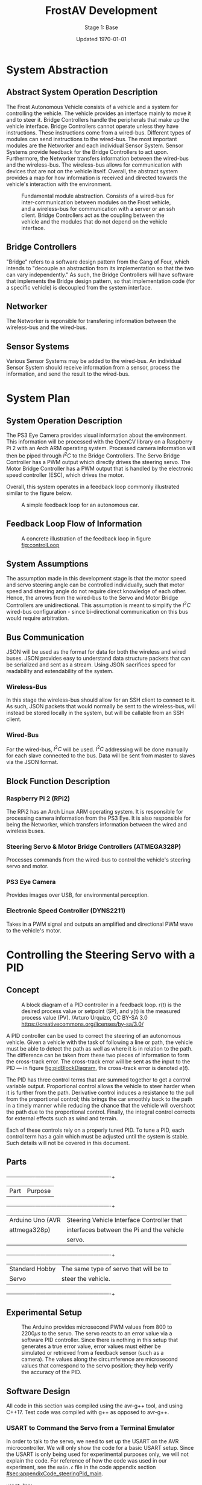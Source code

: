 #+LATEX_HEADER: \usepackage[letterpaper, margin = 1in]{geometry}
#+options: toc:t num:t
#+export_exclude_tags: noexport
#+latex_header: \usepackage{xcolor}
#+latex_header: \definecolor{code}{rgb}{0.95,0.95,0.95}
#+latex_header: \setlength\parindent{0pt}
#+latex_header: \usepackage{parskip}

#+title: FrostAV Development
#+subtitle: Stage 1: Base
#+date: Updated \today

* System Abstraction
** Abstract System Operation Description
   The Frost Autonomous Vehicle consists of a vehicle and a system for
   controlling the vehicle. The vehicle provides an interface mainly
   to move it and to steer it. Bridge Controllers handle the
   peripherals that make up the vehicle interface. Bridge Controllers
   cannot operate unless they have instructions. These instructions
   come from a wired-bus. Different types of modules can send
   instructions to the wired-bus. The most important modules are the
   Networker and each individual Sensor System. Sensor Systems provide
   feedback for the Bridge Controllers to act upon. Furthermore, the
   Networker transfers information between the wired-bus and the
   wireless-bus. The wireless-bus allows for communication with
   devices that are not on the vehicle itself. Overall, the abstract
   system provides a map for how information is received and directed
   towards the vehicle's interaction with the environment. 

   #+attr_latex: :width 0.8\linewidth :placement [H]
   #+caption: Fundamental module abstraction. Consists of a wired-bus for inter-communication between modules on the Frost vehicle, and a wireless-bus for communication with a server or an ssh client. Bridge Controllers act as the coupling between the vehicle and the modules that do not depend on the vehicle interface. 
   [[../figure/2019-09-16_AbstractSystem.png]]

** Bridge Controllers
   "Bridge" refers to a software design pattern from the Gang of Four,
   which intends to "decouple an abstraction from its implementation
   so that the two can vary independently." As such, the Bridge
   Controllers will have software that implements the Bridge design
   pattern, so that implementation code (for a specific vehicle) is
   decoupled from the system interface.

** Networker
   The Networker is reponsible for transfering information between the
   wireless-bus and the wired-bus.

** Sensor Systems 
   Various Sensor Systems may be added to the wired-bus. An individual
   Sensor System should receive information from a sensor, process the
   information, and send the result to the wired-bus.
  
* System Plan
  #+attr_latex: :width 0.8\linewidth :placement [H]
  [[./figure/2019-09-22_Implementation.png]]

** System Operation Description
   The PS3 Eye Camera provides visual information about the
   environment. This information will be processed with the OpenCV
   library on a Raspberry Pi 2 with an Arch ARM operating
   system. Processed camera information will then be piped through
   \(I^2C\) to the Bridge Controllers. The Servo Bridge Controller has
   a PWM output which directly drives the steering servo. The Motor
   Bridge Controller has a PWM output that is handled by the
   electronic speed controller (ESC), which drives the motor.

   Overall, this system operates in a feedback loop commonly
   illustrated similar to the figure below.

   #+name: fig:controlLoop
   #+attr_latex: :width 0.6\linewidth :placement [H]
   #+caption: A simple feedback loop for an autonomous car.
  [[../figure/2019-10-24_controlLoop.png]]   

** Feedback Loop Flow of Information
   #+attr_latex: :width \linewidth :placement [H]
   #+caption: A concrete illustration of the feedback loop in figure [[fig:controlLoop]]
   [[../figure/2019-10-24_cameraToControl.png]]

** System Assumptions
  The assumption made in this development stage is that the motor
  speed and servo steering angle can be controlled individually, such
  that motor speed and steering angle do not require direct knowledge
  of each other. Hence, the arrows from the wired-bus to the Servo and
  Motor Bridge Controllers are unidirectional. This assumption is
  meant to simplify the \(I^2C\) wired-bus configuration - since
  bi-directional communication on this bus would require
  arbitration. 
** Bus Communication
   JSON will be used as the format for data for both the wireless and
   wired buses. JSON provides easy to understand data structure
   packets that can be serialized and sent as a stream. Using JSON
   sacrifices speed for readability and extendability of the system.

*** Wireless-Bus
   In this stage the wireless-bus should allow for an SSH
   client to connect to it. As such, JSON packets that would normally
   be sent to the wireless-bus, will instead be stored locally in
   the system, but will be callable from an SSH client. 

*** Wired-Bus
   For the wired-bus, \(I^2C\) will be used. \(I^2C\) addressing will
   be done manually for each slave connected to the bus. Data will be
   sent from master to slaves via the JSON format.

** Block Function Description
*** Raspberry Pi 2 (RPi2)
    The RPi2 has an Arch Linux ARM operating system. It is responsible
    for processing camera information from the PS3 Eye. It is also
    responsible for being the Networker, which transfers information
    between the wired and wireless buses.
    
    #+attr_latex: :width 0.4\linewidth :placement [H]
    [[./figure/2019-11-06_raspberryPi2BPlus.jpg]]

*** Steering Servo & Motor Bridge Controllers (ATMEGA328P)
    Processes commands from the wired-bus to control the vehicle's
    steering servo and motor.

    #+attr_latex: :width 0.3\linewidth :placement [H]
    [[./figure/2019-11-06_attmega328p_photo.png]]

*** PS3 Eye Camera
    Provides images over USB, for environmental perception.

    #+attr_latex: :width 0.3\linewidth :placement [H]
    [[./figure/2019-11-06_ps3eye_photo.png]]

*** Electronic Speed Controller (DYNS2211)
    Takes in a PWM signal and outputs an amplified and directional PWM
    wave to the vehicle's motor.

    #+attr_latex: :width 0.4\linewidth :placement [H]
    [[./figure/2019-11-06_dyns2211_photo.png]]

* Controlling the Steering Servo with a PID
** Concept
   :PROPERTIES:
   :CUSTOM_ID: sec:steeringPid_concept
   :END:
   #+name: fig:pidBlockDiagram
   #+caption: A block diagram of a PID controller in a feedback loop. r(t) is the desired process value or setpoint (SP), and y(t) is the measured process value (PV). \footnotesize /Arturo Urquizo, CC BY-SA 3.0 https://creativecommons.org/licenses/by-sa/3.0/
   #+attr_latex: :width 0.6\linewidth :placement [H]
   [[./figure/2019-11-05_pidBlockDiagram.png]]

   A PID controller can be used to correct the steering of an
   autonomous vehicle. Given a vehicle with the task of following a
   line or path, the vehicle must be able to detect the path as well
   as where it is in relation to the path. The difference can be
   taken from these two pieces of information to form the cross-track
   error. The cross-track error will be sent as the input to the PID
   --- in figure [[fig:pidBlockDiagram]], the cross-track error is denoted
   \(e(t)\). 

   The PID has three control terms that are summed together to get a
   control variable output. Proportional control allows the vehicle to
   steer harder when it is further from the path. Derivative control
   induces a resistance to the pull from the proportional control;
   this brings the car smoothly back to the path in a timely manner
   while reducing the chance that the vehicle will overshoot the path
   due to the proportional control. Finally, the integral control
   corrects for external effects such as wind and terrain. 

   Each of these controls rely on a properly tuned PID. To tune a PID,
   each control term has a gain which must be adjusted until the
   system is stable. Such details will not be covered in this
   document.
   
** Parts
   #+name: table:pidParts
   #+attr_latex: :placement [H]
   +----------------+-------------------------------------------+
   | Part           | Purpose                                   |
   +----------------+-------------------------------------------+
   |Arduino Uno (AVR|Steering Vehicle Interface Controller that |
   |  attmega328p)  | interfaces between the Pi and the vehicle |
   |                |                  servo.                   |
   +----------------+-------------------------------------------+
   |Standard Hobby  |The same type of servo that will be to     |
   |Servo           |steer the vehicle.                         |
   +----------------+-------------------------------------------+

** Experimental Setup
   #+name: fig:pidExperimentalSetup
   #+caption: The Arduino provides microsecond PWM values from 800 to 2200\(\mu s\) to the servo. The servo reacts to an error value via a software PID controller. Since there is nothing in this setup that generates a true error value, error values must either be simulated or retrieved from a feedback sensor (such as a camera). The values along the circumference are microsecond values that correspond to the servo position; they help verify the accuracy of the PID.
   #+attr_latex: :width 0.5\linewidth :placement [H]
   [[./figure/2019-11-05_pidExperimentalSetup.JPG]]

** Software Design
   All code in this section was compiled using the avr-g++ tool, and
   using C++17. Test code was compiled with g++ as opposed to avr-g++.

*** USART to Command the Servo from a Terminal Emulator
    In order to talk to the servo, we need to set up the USART on the
    AVR microcontroller. We will only show the code for a basic USART
    setup. Since the USART is only being used for experimental
    purposes only, we will not explain the code. For reference of how
    the code was used in our experiment, see the =main.c= file in the
    code appendix section [[#sec:appendixCode_steeringPid_main]].

    =usart.hpp=:
    #+attr_latex: :options bgcolor=code
    #+BEGIN_SRC C++
#ifndef USART_HPP
#define USART_HPP

#include <avr/io.h>
#include <stdint.h>

namespace usart {
    void setup(uint32_t clockFrequency, uint16_t baud) {
        uint8_t ubrr = clockFrequency/16/baud - 1;
        UBRR0H = ubrr >> 8;
        UBRR0L = ubrr;

        //Enable Transmitter & Receiver
        UCSR0B = 1 << RXEN0 | 1 << TXEN0;
        //Frame Format: 8 data, 2 stop
        UCSR0C = 1 << USBS0 | 3 << UCSZ00;

    }

    void print(char c) {
        while (!(UCSR0A & 1<<UDRE0));
        UDR0 = c;    
    }
        
    void print(char* string) {
        while (*string) print(*string++);
    }
    
    char getChar() {
        while (!(UCSR0A & 1<<RXC0));
        return UDR0;    
    }
}

#endif
    
    #+END_SRC
*** Servo Control 
    :PROPERTIES:
    :CUSTOM_ID: sec:softwareDesign_servoControl
    :END:
    To control the position of the servo, the attmega328p has a 16-bit
    timer. Once we set up the timer, we can provide it a pulse
    duration between the accepted values of the servo (typically
    1-2\(\si{ms}\)).

    The code for the servo is at the register level. Ideally, one
    should use a hardware abstraction layer (HAL) to avoid writing
    production code at a register level. In our =main.cpp= file, we
    have the following to set up our servo.

    #+name: code:servoSetup
    #+attr_latex: :options bgcolor=code
    #+BEGIN_SRC C++
#include <avr/io.h>

static constexpr uint32_t hertzToCycles(uint16_t hertz) {
    return clockFrequency/prescaler/hertz;
}

static void setupServoPwm() {
	DDRB |= 1 << PINB1; //Set pin 9 on arduino to output

	TCCR1A |=
        1 << WGM11 | //PWM Mode 14 (1/3)
        1 << COM1A0 | //Inverting Mode (1/2)
        1 << COM1A1; //Inverting Mode (2/2)
    
	TCCR1B |=
        1 << WGM12 | //PWM Mode 14 (2/3)
        1 << WGM13 | //PWM Mode 14 (3/3)
        1 << CS11; //Prescaler: 8

    //50Hz PWM to cycles for servo
	ICR1 = hertzToCycles(pwmFrequency)-1;
}
    #+END_SRC
    The servo uses the MCU's 16-bit Timer/Counter1 with PWM. It is
    connected to pin 9 on the Arduino Uno (port B, pin 1).

    #+name: fig:attmega16BitTimer_blockDiagram
    #+caption: ICRn stores the number of cycles needed for a 50Hz PWM signal for the servo. OCRnA stores the number of cycles until the counter reaches the TOP. OCRnA is used to change the pulse width of the PWM signal.
    #+attr_latex: :width 0.8\linewidth :placement [H]
    [[./figure/2019-11-06_attmega16BitTimer.png]]

    We also need to specify that we want to use Fast PWM Mode (resets
    counter when it reaches the TOP) and set ICR1 as the TOP. This
    corresponds to =mode 14=.

    #+name: fig:attmega16BitTimer_fastPwmMode
    #+caption: Shows the =WGM= flags needed for mode 14.
    #+attr_latex: :width 0.8\linewidth :placement [H]
    [[./figure/2019-11-06_attmega16BitTimer_fastPwmMode.png]]

    We do this on the register level by setting the =WGM= flags from
    figure [[fig:attmega16BitTimer_fastPwmMode]] in the =TCCRnA= and
    =TCCRnB= registers (as shown in the code above).

    Since the Arduino Uno uses a \(16\si{MHz}\) clock, we will need a
    prescaler to divide the frequency such that, 
    \[\frac{16\si{MHz}}{50\si{Hz}\cdot \texttt{prescaler}} < 2^{16}-1.\]

    \(50\si{MHz}\) is the needed frequency for the PWM signal for the
    servo and \(2^{16}-1\) is the maximum value that will fit in the
    =OCRnA= register (the size of an =int= on the attmega328p). If we
    set the prescaler to 8, the inequality above is true. We can do
    that by setting the =TCCRnB= register using the figure
    below. Setting this register for a prescaler of 8, looks like
    ~TCCR1B |= 1 << CS11~ (as shown in the code above).

    #+name: fig:attmega16BitTimer_prescaler
    #+caption: We are using a prescaler of 8, which corresponds to =CS1 = 0b010=.
    #+attr_latex: :width 0.8\linewidth :placement [H]
    [[./figure/2019-11-06_attmega16BitTimer_prescaler.png]]
    
    Finally, we can set the timer to inverted mode, meaning the pulse
    will occur at the end of the PWM period, as opposed to the
    beginning of the period. This is trivial for our application, but
    we still must choose either inverting or non-inverting. To set the
    timer to inverted we set the corresponding flags in the =TCCRnA=
    register, as ~TCCR1A |= 1 << COM1A0 | 1 << COM1A1~ (as shown in
    the code above).

    #+name: fig:attmega16BitTimer_invertingMode
    #+caption: We make sure to set the =COM1A1= and =COM1A0= flags in the =TCCRnA= register.
    #+attr_latex: :width 0.8\linewidth :placement [H]
    [[./figure/2019-11-06_attmega16BitTimer_invertingMode.png]]
        
*** Clamping
    One common problem is providing a servo with a PWM value outside
    the valid range of the servo. For example, our servo has a maximum
    acceptable pulse width of 2200\(\mu s\). If we provide our servo
    with a pulse width 2300\(\mu s\), it could damage the servo. We
    will discuss a simple method for clamping the pulse widths
    provided to the servo. 

    The =Clamp= class looks as follows:
    
    #+attr_latex: :options bgcolor=code
    #+BEGIN_SRC C++
#ifndef CLAMP_HPP
#define CLAMP_HPP

#include <stdint.h>

struct Bounds {
    int16_t lower;
    int16_t upper;
};

class Clamp {
    Bounds bounds;

public:
    constexpr static Clamp makeFromBounds(Bounds bounds) {
        return Clamp(bounds);
    }

    constexpr Clamp(Bounds bounds): bounds{bounds} {}

    int16_t clamp(int16_t value) {
        return (value < bounds.lower) ? bounds.lower :
            (value > bounds.upper) ? bounds.upper:
            value;
    }

    Clamp() {}
};

#endif    
    #+END_SRC

    The class takes in a =Bounds= and uses the =clamp= member function
    to output a value between the upper and lower bounds. Since we are
    using this code on a microcontroller, we want an object of type
    =Clamp= to be initialized at compile-time. To do this we declare
    the constructor, and the static factory method, as =constexpr=. To
    ensure compile-time initialization, we must pass a constant
    expression or rvalue to either the static factory method or the
    constructor. 
    
    Here is a unit test suite, using CxxTest, for the =Clamp= class:
    #+attr_latex: :options bgcolor=code
    #+BEGIN_SRC C++
#include <cxxtest/TestSuite.h>
#include "Clamp.hpp"

class TestClamp: public CxxTest::TestSuite {
    Clamp clamp;
    Bounds bounds;
    
public:
    void setUp() {
        bounds = {
            .lower = 10,
            .upper = 20
        };
        
        clamp = Clamp::makeFromBounds(bounds);
    }
    
    void test_inputAboveUpper_clampsToUpper() {
        int16_t expected = bounds.upper;
        int16_t actual = clamp.clamp(25);
        TS_ASSERT_EQUALS(actual, expected);
    }

    void test_inputBelowLower_clampsToLower() {
        int16_t expected = bounds.lower;
        int16_t actual = clamp.clamp(5);
        TS_ASSERT_EQUALS(actual, expected);
    }

    void test_inputBetweenBounds_noClamp() {
        int16_t expected = 15;
        int16_t actual = clamp.clamp(15);
        TS_ASSERT_EQUALS(actual, expected);
    }
};
    #+END_SRC

    Each =test_= function in the test suite demonstrates the
    functionality of the =Clamp= class. It also includes the way we
    recommend instantiating the =Clamp= class. That is, by using the
    static factory method as opposed to the constructor.
    #+attr_latex: :options bgcolor=code
    #+BEGIN_SRC C++
clamp = Clamp::makeFromBounds({
        .lower = 10,
        .upper = 20 });
    #+END_SRC

    This is purely for readability, so the reader can understand
    that a =Clamp= object requires a =Bounds=.

    Again, after instantiating the =Clamp= class, you can use it as,
    #+BEGIN_SRC C++
int16_t clampedValue = clamp.clamp(5); // Returns 10 since the lower bound is 10.
    #+END_SRC
 
*** PID
    As discussed in section [[#sec:steeringPid_concept]], a PID will
    provide reactive control to the servo from error feedback. In our
    system, the camera detects lanes. The further the car is from
    being centered between those lanes, the greater the error that is
    input into our steering PID. We've encapsulated the algorithm for
    a PID in a class.
    
    #+attr_latex: :options bgcolor=code
    #+BEGIN_SRC C++
#ifndef PID_HPP
#define PID_HPP

#include <stdint.h>

struct Pid {
    struct Component {
        int16_t proportional;
        int16_t integral;
        int16_t derivative;
    };

private:    
    Component gain;
    Component error;
    int16_t scale;
    
public:
    int16_t updateError(int16_t error);
    
    constexpr static Pid makeFromGain(Component gain) {
        return Pid(gain);
    }
    
    constexpr explicit Pid(Component gain):
        gain{gain}, error{}, scale{1} {}

    
    constexpr static Pid makeFromScaledGain(int16_t scale, Component gain) {
        return Pid(scale, gain);
    }
    
    constexpr Pid(int16_t scale, Component gain):
        gain{gain}, error{}, scale{scale} {}

    Pid() {}
};

#endif
    #+END_SRC

    The PID takes in a structure of gains (proportional, integral, and
    derivative). Then, when =updateError= is called, it will return
    the control variable output of the PID. 

    Since we may have gains that are decimal values, and assuming we
    don't want to do floating point arithmetic on a microcontroller,
    we've included a scale variable which divides the final output of
    the PID. This means if we provide a gain value of =1= (for one of
    the control gains) and a scale of =10=, then we equivalently have
    a gain value of =1/10=. To get this behavior, we use the
    =makeFromScaleGain= to instantiate the =Pid= class, instead of
    =makeFromGain=.

    The definition of the =updateError= function is
    #+BEGIN_SRC C++
int16_t Pid::updateError(int16_t newError) {
    error.integral += newError;
    error.derivative = newError - error.proportional;
    error.proportional = newError;

    return (gain.proportional*error.proportional +
            gain.integral*error.integral +
            gain.derivative*error.derivative) / scale ;    
}
    #+END_SRC

    Notice the result is divided by scale, as discussed
    above. Furthermore, we've provided a unit test that demonstrates
    how to use this class.

    #+attr_latex: :options bgcolor=code
    #+BEGIN_SRC C++
#include <cxxtest/TestSuite.h>
#include "Pid.hpp"

class TestPid: public CxxTest::TestSuite {
public:
    void test_errorInput_returnsCorrectedOutput() {
        Pid pid = Pid::makeFromGain({
                .proportional = 1,
                .integral = 2,
                .derivative = 3 });
        
        int16_t actual = pid.updateError(2);
        int16_t expected = 12;

        TS_ASSERT_EQUALS(actual, expected);
    }

    void test_scaledGain() {
        int16_t scale = 100;
        
        Pid pid = Pid::makeFromScaledGain(scale, {
                .proportional = 100,
                .integral = 200,
                .derivative = 300 });
        
        int16_t actual = pid.updateError(2);
        int16_t expected = 12;

        TS_ASSERT_EQUALS(actual, expected);
    }
};    
    #+END_SRC

    Ideally, the user would call =updateError= iteratively though.
*** Terminal-Emulator Results
    The =main.cpp= code in the code appendix section
    [[#sec:appendixCode_steeringPid_main]] depcits the general flow of the
    program. Ultimately, the Arduino asks for an initial position for
    the servo (in microseconds), and then the servo will go to that
    position. After a short delay, the PID will begin updating its
    control variable output in a for loop. That control variable
    output is directly used to position the servo. For debugging
    purposes, the Arduino also sends the PID control variable output
    over USART, so we can see the values the PID is giving. 

    The figure below illustrates an example where I send the servo to
    \(800\si{\mu s}\), and then the PID corrects the servo's position
    to \(1500\si{\mu s}\).

    #+name: fig:steeringPid_usartLog
    #+caption: Note that this PID is not tuned at all, and that the error we are using is not based on a real feedback error from a sensor. This demo is purely to show that the system is prepared for real feedback error from the OpenCV system.
    #+attr_latex: :width 0.8\linewidth :placement [H]
    [[./figure/2019-11-06_steeringPid_usartLog.png]]

* Appendix: Code
** Steering PID
*** main.cpp   
    :PROPERTIES:
    :CUSTOM_ID: sec:appendixCode_steeringPid_main
    :END:
    #+attr_latex: :options bgcolor=code
    #+BEGIN_SRC C++
#include <avr/io.h>
#include <util/delay.h>
#include <stdlib.h>
#include "Pid.hpp"
#include "Clamp.hpp"
#include "String.hpp"
#include "usart.hpp"

constexpr uint8_t prescaler = 8;
constexpr uint32_t clockFrequency = F_CPU;
constexpr uint8_t pwmFrequency = 50;
constexpr uint32_t baud = 9600;

static constexpr uint32_t microsToCycles(uint16_t micros) {
    constexpr uint32_t unitConversion = 1E6;
    return (clockFrequency/unitConversion/prescaler) * micros;
}

static constexpr uint32_t hertzToCycles(uint16_t hertz) {
    return clockFrequency/prescaler/hertz;
}

static void setupServoPwm() {
    DDRB |= 1 << PINB1; //Set pin 9 on arduino to output

    TCCR1A |=
        1 << WGM11 | //PWM Mode 14 (1/3)
        1 << COM1A0 | //Inverting Mode (1/2)
        1 << COM1A1; //Inverting Mode (2/2)
    
    TCCR1B |=
        1 << WGM12 | //PWM Mode 14 (2/3)
        1 << WGM13 | //PWM Mode 14 (3/3)
        1 << CS11; //Prescaler: 8

    //50Hz PWM to cycles for servo
    ICR1 = hertzToCycles(pwmFrequency)-1;
}

int main() {
    usart::setup(clockFrequency, baud);
    setupServoPwm();
    
    Clamp steeringClamp = Clamp::makeFromBounds({
            .lower = 800,
            .upper = 2200 });
    Pid steeringPid = Pid::makeFromScaledGain(10, {
            .proportional = 10,
            .integral = 0,
            .derivative = 2 });
    
    String<10> message;
    char currentChar;
    int16_t idealServoMicros = 1500;
    while(1) {
        currentChar = usart::getChar();
        
        if (currentChar != '\n') message.append(currentChar);
        else {
            usart::print("GOT: ");
            usart::print(message);
            usart::print('\n');
            
            int16_t initialServoMicros = atoi(message);
            int16_t servoMicros = steeringClamp.clamp(initialServoMicros);
            OCR1A = ICR1 - microsToCycles(initialServoMicros);
            _delay_ms(1000);            
            
            int16_t error = idealServoMicros - servoMicros;
            for (uint32_t i = 0; i < 15; ++i) {
                servoMicros = steeringPid.updateError(error) + servoMicros;

                String<10> buffer;
                itoa(servoMicros, buffer, 10); 
                usart::print(buffer); usart::print('\n');

                servoMicros = steeringClamp.clamp(servoMicros);
                OCR1A = ICR1 - microsToCycles(servoMicros);
                _delay_ms(100);

                //TODO replace with actual feedback error
                error = idealServoMicros - servoMicros;
            }
            
            message.clear();
            usart::print(">> ");
        } 
    }
}    
    #+END_SRC
*** usart.hpp
    #+attr_latex: :options bgcolor=code    
    #+BEGIN_SRC C++
#ifndef USART_HPP
#define USART_HPP

#include <avr/io.h>
#include <stdint.h>

namespace usart {
    void setup(uint32_t clockFrequency, uint16_t baud) {
        uint8_t ubrr = clockFrequency/16/baud - 1;
        UBRR0H = ubrr >> 8;
        UBRR0L = ubrr;

        //Enable Transmitter & Receiver
        UCSR0B = 1 << RXEN0 | 1 << TXEN0;
        //Frame Format: 8 data, 2 stop
        UCSR0C = 1 << USBS0 | 3 << UCSZ00;

    }

    void print(char c) {
        while (!(UCSR0A & 1<<UDRE0));
        UDR0 = c;    
    }
        
    void print(char* string) {
        while (*string) print(*string++);
    }
    
    char getChar() {
        while (!(UCSR0A & 1<<RXC0));
        return UDR0;    
    }
}

#endif    
    #+END_SRC
*** Pid.hpp
    #+attr_latex: :options bgcolor=code    
    #+BEGIN_SRC C++
#ifndef PID_HPP
#define PID_HPP

#include <stdint.h>

struct Pid {
    struct Component {
        int16_t proportional;
        int16_t integral;
        int16_t derivative;
    };

private:    
    Component gain;
    Component error;
    int16_t scale;
    
public:
    int16_t updateError(int16_t error);
    
    constexpr static Pid makeFromGain(Component gain) {
        return Pid(gain);
    }
    
    constexpr explicit Pid(Component gain):
        gain{gain}, error{}, scale{1} {}

    
    constexpr static Pid makeFromScaledGain(int16_t scale, Component gain) {
        return Pid(scale, gain);
    }
    
    constexpr Pid(int16_t scale, Component gain):
        gain{gain}, error{}, scale{scale} {}

    Pid() {}
};

#endif    
    #+END_SRC

*** Pid.cpp
    #+attr_latex: :options bgcolor=code    
    #+BEGIN_SRC C++
#include "Pid.hpp"

int16_t Pid::updateError(int16_t newError) {
    error.integral += newError;
    error.derivative = newError - error.proportional;
    error.proportional = newError;

    return (gain.proportional*error.proportional +
            gain.integral*error.integral +
            gain.derivative*error.derivative) / scale ;    
}    
    #+END_SRC

*** Clamp.hpp
    #+attr_latex: :options bgcolor=code    
    #+BEGIN_SRC C++
#ifndef CLAMP_HPP
#define CLAMP_HPP

#include <stdint.h>

struct Bounds {
    int16_t lower;
    int16_t upper;
};

class Clamp {
    Bounds bounds;

public:
    constexpr static Clamp makeFromBounds(Bounds bounds) {
        return Clamp(bounds);
    }

    constexpr Clamp(Bounds bounds): bounds{bounds} {}

    int16_t clamp(int16_t value) {
        return (value < bounds.lower) ? bounds.lower :
            (value > bounds.upper) ? bounds.upper:
            value;
    }

    Clamp() {}
};

#endif    
    #+END_SRC

*** String.hpp
    #+attr_latex: :options bgcolor=code    
    #+BEGIN_SRC C++
#ifndef STRING_HPP
#define STRING_HPP

#include <stdint.h>

template<int16_t capacity>
class String {
    int16_t size;
    char string[capacity];
    
public:
    void append(char c) {
        if (size < capacity) string[size++] = c;
    }
    
    String(): size{0}, string{0} {}

    void clear() {
        while (size != 0) string[--size] = 0;
    }

    operator char*() { return string; }
    operator const char*() { return string; }
};  

#endif
    #+END_SRC

*** Makefile
    #+attr_latex: :options bgcolor=code    
    #+BEGIN_SRC makefile
BIN=sweep

CPP = $(BIN).cpp $(wildcard *.cpp)
OBJ = $(CPP:%.cpp=%.o)
DEP = $(OBJ:%.o=%.d)

CROSS_COMPILE=avr-
CXX=$(CROSS_COMPILE)g++
OBJCOPY=$(CROSS_COMPILE)objcopy
CXXFLAGS=-Os -Wall -DF_CPU=$(F_CPU) -mmcu=atmega328p -std=gnu++17

F_CPU=16000000UL
PORT=/dev/ttyACM0
DEVICE=ATMEGA328P
PROGRAMMER=arduino
FLASH_BAUD=115200
COM_BAUD=9600

TESTS = TestPid.hpp TestClamp.hpp
TEST_SOURCES= Pid.cpp
TEST_RUNNER = runner



$(BIN).hex: $(BIN).elf
    ${OBJCOPY} -O ihex -R .eeprom $< $@

$(BIN).elf: $(OBJ)
    $(CXX) $(CXXFLAGS) -o $@ $^

-include $(DEP)

%.o: %.cpp
     $(CXX) $(CXXFLAGS) -MMD -c $< -o $@ 

flash: $(BIN).hex
    avrdude -c $(PROGRAMMER) -P $(PORT) -p $(DEVICE) -b $(FLASH_BAUD) -U flash:w:$<

test: $(TESTS)
    cxxtestgen --error-printer -o $(TEST_RUNNER).cpp $(TESTS)
    g++ -o $(TEST_RUNNER) -I$CXXTEST $(TEST_RUNNER).cpp $(TEST_SOURCES)
    ./$(TEST_RUNNER)

com:
    picocom -b $(COM_BAUD) $(PORT) -p 2


clean:
    rm -f ${BIN}.elf ${BIN}.hex $(OBJ) $(TEST_RUNNER)* $(DEP)

.PHONY: clean
    #+END_SRC

* Resources                                                        :noexport:
   - http://www.mbeddedc.com/2017/09/i2c-bus-arbitration.html
   - https://www.geeksforgeeks.org/bus-arbitration-in-computer-organization/

** Images
   - Raspi 2 B+:
     https://images-na.ssl-images-amazon.com/images/I/810xXvVWWwL._SX679_.jpg
   - Attmega328p:     https://robu.in/wp-content/uploads/2018/11/ATmega328P-PU-PDIP-28-Microcontroller-1.jpg
   - 
